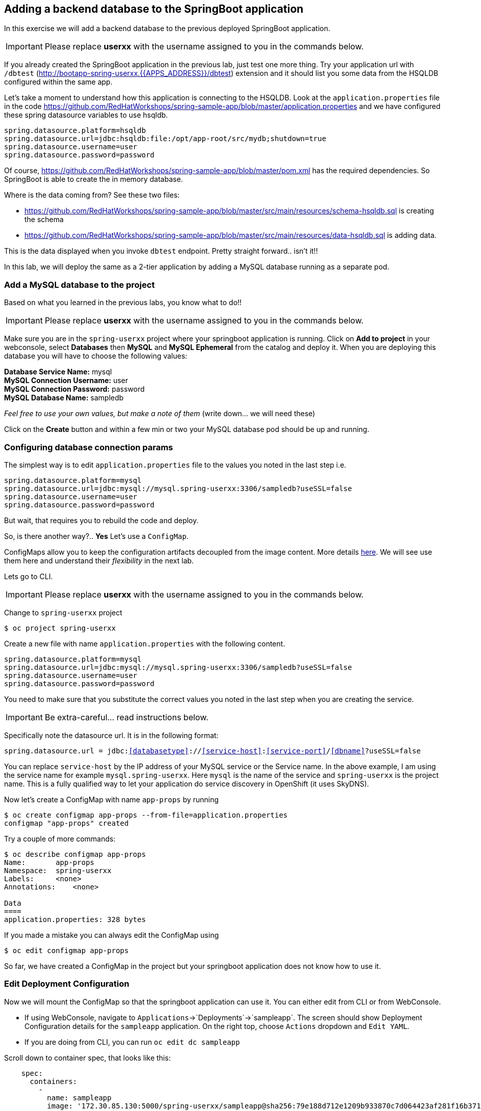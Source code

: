 [[adding-a-backend-database-to-the-springboot-application]]
## Adding a backend database to the SpringBoot application

:data-uri:

In this exercise we will add a backend database to the previous deployed
SpringBoot application.

IMPORTANT: Please replace *userxx* with the username assigned to you in
the commands below.

If you already created the SpringBoot application in the previous lab, just test one more thing. Try your application url
with `/dbtest` (http://bootapp-spring-userxx.{{APPS_ADDRESS}}/dbtest) extension and it should list you some data from
the HSQLDB configured within the same app.

Let's take a moment to understand how this application is connecting to
the HSQLDB. Look at the `application.properties` file in the code
https://github.com/RedHatWorkshops/spring-sample-app/blob/master/application.properties
and we have configured these spring datasource variables to use hsqldb.

----
spring.datasource.platform=hsqldb
spring.datasource.url=jdbc:hsqldb:file:/opt/app-root/src/mydb;shutdown=true
spring.datasource.username=user
spring.datasource.password=password
----

Of course,
https://github.com/RedHatWorkshops/spring-sample-app/blob/master/pom.xml
has the required dependencies. So SpringBoot is able to create the in memory database.

Where is the data coming from? See these two files:

* https://github.com/RedHatWorkshops/spring-sample-app/blob/master/src/main/resources/schema-hsqldb.sql
is creating the schema
* https://github.com/RedHatWorkshops/spring-sample-app/blob/master/src/main/resources/data-hsqldb.sql
is adding data.

This is the data displayed when you invoke `dbtest` endpoint. Pretty
straight forward.. isn't it!!

In this lab, we will deploy the same as a 2-tier application by adding a
MySQL database running as a separate pod.

### Add a MySQL database to the project

Based on what you learned in the previous labs, you know what to do!!

IMPORTANT: Please replace *userxx* with the username assigned to you in
the commands below.

Make sure you are in the `spring-userxx` project where your springboot
application is running. Click on *Add to project* in your webconsole,
select *Databases* then *MySQL* and *MySQL Ephemeral* from the catalog and deploy it. When you are
deploying this database you will have to choose the following values:

*Database Service Name:* mysql +
*MySQL Connection Username:* user +
*MySQL Connection Password:* password +
*MySQL Database Name:* sampledb

_Feel free to use your own values, but make a note of them_ (write
down... we will need these)

Click on the *Create* button and within a few min or two your MySQL
database pod should be up and running.

### Configuring database connection params

The simplest way is to edit `application.properties` file to the values
you noted in the last step i.e.

----
spring.datasource.platform=mysql
spring.datasource.url=jdbc:mysql://mysql.spring-userxx:3306/sampledb?useSSL=false
spring.datasource.username=user
spring.datasource.password=password
----

But wait, that requires you to rebuild the code and deploy.

So, is there another way?.. *Yes* Let's use a `ConfigMap`.

ConfigMaps allow you to keep the configuration artifacts decoupled from
the image content. More details
https://docs.openshift.com/container-platform/latest/dev_guide/configmaps.html[here].
We will see use them here and understand their _flexibility_ in the next
lab.

Lets go to CLI.

IMPORTANT: Please replace *userxx* with the username assigned to you in
the commands below.

Change to `spring-userxx` project

----
$ oc project spring-userxx
----

Create a new file with name `application.properties` with the following
content.

----
spring.datasource.platform=mysql
spring.datasource.url=jdbc:mysql://mysql.spring-userxx:3306/sampledb?useSSL=false
spring.datasource.username=user
spring.datasource.password=password
----

You need to make sure that you substitute the correct values you noted
in the last step when you are creating the service.

IMPORTANT: Be extra-careful... read instructions below.

Specifically note the datasource url. It is in the following format:

`spring.datasource.url = jdbc:<<databasetype>>://<<service-host>>:<<service-port>>/<<dbname>>?useSSL=false`

You can replace `service-host` by the IP address of your MySQL service
or the Service name. In the above example, I am using the service name
for example `mysql.spring-userxx`. Here `mysql` is the name of the
service and `spring-userxx` is the project name. This is a fully
qualified way to let your application do service discovery in OpenShift
(it uses SkyDNS).

Now let's create a ConfigMap with name `app-props` by running

----
$ oc create configmap app-props --from-file=application.properties
configmap "app-props" created
----

Try a couple of more commands:

----
$ oc describe configmap app-props
Name:       app-props
Namespace:  spring-userxx
Labels:     <none>
Annotations:    <none>

Data
====
application.properties: 328 bytes
----

If you made a mistake you can always edit the ConfigMap using

----
$ oc edit configmap app-props
----

So far, we have created a ConfigMap in the project but your springboot
application does not know how to use it.

### Edit Deployment Configuration

Now we will mount the ConfigMap so that the springboot application can
use it. You can either edit from CLI or from WebConsole.

* If using WebConsole, navigate to
`Applications`->`Deployments`->`sampleapp`. The screen should show
Deployment Configuration details for the `sampleapp` application. On the
right top, choose `Actions` dropdown and `Edit YAML`.
* If you are doing from CLI, you can run `oc edit dc sampleapp`

Scroll down to container spec, that looks like this:

[source,yaml]
----
    spec:
      containers:
        -
          name: sampleapp
          image: '172.30.85.130:5000/spring-userxx/sampleapp@sha256:79e188d712e1209b933870c7d064423af281f16b371fb5e5911dfb09a6867776'
          ports:
            -
              containerPort: 8080
              protocol: TCP
          resources:
          terminationMessagePath: /dev/termination-log
          imagePullPolicy: Always
      restartPolicy: Always
      terminationGracePeriodSeconds: 30
      dnsPolicy: ClusterFirst
      securityContext:
----

Note there could be multiple `spec`s in your DC.

We will now add a volume that points to our ConfigMap right under
`spec`. It is explained here
https://docs.openshift.com/container-platform/latest/dev_guide/configmaps.html#configmaps-use-case-consuming-in-volumes

[source,yaml]
----
spec:
  volumes:
    - name: app-props-volume
      configMap:
        name: app-props
----

WARNING: Be super-careful with indentation.

We will now add `volumeMount` to mount the `volume` that we just added
into the pod. It should be right under the container `name:` as shown
below.

[source,yaml]
----
      containers:
        -
          name: sampleapp
          volumeMounts:
          - name: app-props-volume
            mountPath: /opt/app-root/src/config
----

WARNING: Be super-careful with indentation

After the changes, the `template` section in the `dc`, should now look
like this:

[source,yaml]
----
  template:
    metadata:
      creationTimestamp: null
      labels:
        app: sampleapp
        deploymentconfig: sampleapp
    spec:
      volumes:
        - name: app-props-volume
          configMap:
            name: app-props
      containers:
        -
          name: sampleapp
          volumeMounts:
          - name: app-props-volume
            mountPath: /opt/app-root/src/config
          image: '172.30.85.130:5000/spring-userxx/bootapp@sha256:79e188d712e1209b933870c7d064423af281f16b371fb5e5911dfb09a6867776'
          ports:
            -
              containerPort: 8080
              protocol: TCP
          resources:
          terminationMessagePath: /dev/termination-log
          imagePullPolicy: Always
      restartPolicy: Always
      terminationGracePeriodSeconds: 30
      dnsPolicy: ClusterFirst
      securityContext:
----

*Optional:* you can run the following to do the update on the
deploymentConfig:

----
$ oc set volumes dc/bootapp --add -m /opt/app-root/src/config --configmap-name=app-props
----

So what is this location `/opt/app-root/src/config`?

If you get into the terminal of the pod (you should know how to do this
by now!) and run `pwd`, it will show that the `home` directory is
`/opt/app-root/src`. If you copy the `application.properties` file in
the `config` folder, SpringBoot will pick that first. Hence we mounted
the folder `/opt/app-root/src/config`.

Save the changes and exit. If you now got the `Overview` page, you will
see that the pod gets re-deployed. Yes, redeployed, not rebuilt (no S2I
build process).

### Verify the changes

Once the deployment is complete:
1. Click on the pod circle.
2. Click on the pod name.
3. Get into the `Terminal` tab.
4. Verify that your `application.properties` are now available in the
`config` folder.

----
sh-4.2$ ls config
application.properties
sh-4.2$ cat config/application.properties
# replace your own values based on the database service you created
# url = jdbc:mysql://<<service-host>>:<<service-port>>/<<dbname>>?useSSL=false
spring.datasource.platform=mysql
spring.datasource.url= jdbc:mysql://mysql.spring-userxx:3306/sampledb?useSSL=false
spring.datasource.username=user
spring.datasource.password=password
----

Note the contents of this file are what you added to the ConfigMap.

### Test your application

Now access the application with the `/dbtest` extension:

http://bootapp-spring-userxx.{{APPS_ADDRESS}}/dbtest

It should show the data from your MySQL database.

----
Customers List


CustomerId: 2 Customer Name: Joe Mysql Age: 88
CustomerId: 3 Customer Name: Jack Mysql Age: 54
CustomerId: 4 Customer Name: Ann Mysql Age: 32
----

Where did this data come from? Look at *
https://github.com/RedHatWorkshops/spring-sample-app/blob/master/src/main/resources/schema-mysql.sql
was used to initialize the MySQL database *
https://github.com/RedHatWorkshops/spring-sample-app/blob/master/src/main/resources/data-mysql.sql
was used to populate data. I added 'Mysql' as part of the names to make
it easy ;)

Also note that your logs show the connection url, just to verify which
database you are connecting to.

----
connection url: jdbc:mysql://mysql.spring-userxx:3306/sampledb?useSSL=false
----

*Bonus Points:* Log into the MySQL instance and verify the data in the
customer table for extra points!!

In this lab exercise, you have learnt how to set up a multi-tiered
application and also to pass configuration information using ConfigMaps.
In the next lab, we will learn to use ConfigMaps to dynamically update
the configuration without restarting the pod!!
